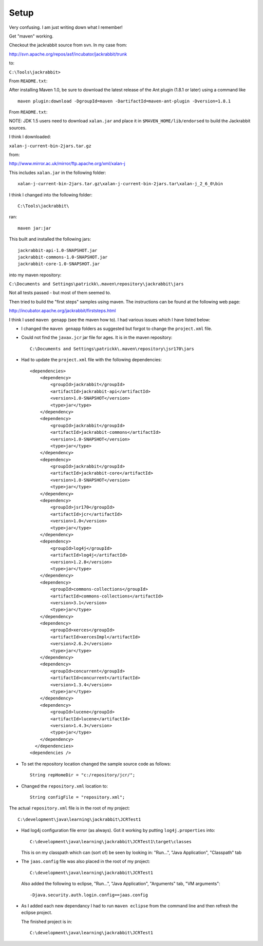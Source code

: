 Setup
*****

Very confusing.  I am just writing down what I remember!

Get "maven" working.

Checkout the jackrabbit source from svn.  In my case from:

http://svn.apache.org/repos/asf/incubator/jackrabbit/trunk

to:

``C:\Tools\jackrabbit>``

From ``README.txt``:

After installing Maven 1.0, be sure to download the latest release of the Ant
plugin (1.8.1 or later) using a command like

::

  maven plugin:download -DgroupId=maven -DartifactId=maven-ant-plugin -Dversion=1.8.1

From ``README.txt``:

NOTE: JDK 1.5 users need to download ``xalan.jar`` and place it in
``$MAVEN_HOME/lib/endorsed`` to build the Jackrabbit sources.

I think I downloaded:

``xalan-j-current-bin-2jars.tar.gz``

from:

http://www.mirror.ac.uk/mirror/ftp.apache.org/xml/xalan-j

This includes ``xalan.jar`` in the following folder:

::

  xalan-j-current-bin-2jars.tar.gz\xalan-j-current-bin-2jars.tar\xalan-j_2_6_0\bin

I think I changed into the following folder:

::

  C:\Tools\jackrabbit\

ran:

::

  maven jar:jar

This built and installed the following jars:

::

  jackrabbit-api-1.0-SNAPSHOT.jar
  jackrabbit-commons-1.0-SNAPSHOT.jar
  jackrabbit-core-1.0-SNAPSHOT.jar

into my maven repository:

``C:\Documents and Settings\patrickk\.maven\repository\jackrabbit\jars``

Not all tests passed - but most of them seemed to.

Then tried to build the "first steps" samples using maven.  The instructions
can be found at the following web page:

http://incubator.apache.org/jackrabbit/firststeps.html

I think I used ``maven genapp`` (see the maven how to).  I had various issues
which I have listed below:

- I changed the ``maven genapp`` folders as suggested but forgot to change the
  ``project.xml`` file.
- Could not find the ``javax.jcr`` jar file for ages.  It is in the maven
  repository:

  ::

    C:\Documents and Settings\patrickk\.maven\repository\jsr170\jars

- Had to update the ``project.xml`` file with the following dependencies:

  ::

    <dependencies>
        <dependency>
            <groupId>jackrabbit</groupId>
            <artifactId>jackrabbit-api</artifactId>
            <version>1.0-SNAPSHOT</version>
            <type>jar</type>
        </dependency>
        <dependency>
            <groupId>jackrabbit</groupId>
            <artifactId>jackrabbit-commons</artifactId>
            <version>1.0-SNAPSHOT</version>
            <type>jar</type>
        </dependency>
        <dependency>
            <groupId>jackrabbit</groupId>
            <artifactId>jackrabbit-core</artifactId>
            <version>1.0-SNAPSHOT</version>
            <type>jar</type>
        </dependency>
        <dependency>
            <groupId>jsr170</groupId>
            <artifactId>jcr</artifactId>
            <version>1.0</version>
            <type>jar</type>
        </dependency>
        <dependency>
            <groupId>log4j</groupId>
            <artifactId>log4j</artifactId>
            <version>1.2.8</version>
            <type>jar</type>
        </dependency>
        <dependency>
            <groupId>commons-collections</groupId>
            <artifactId>commons-collections</artifactId>
            <version>3.1</version>
            <type>jar</type>
        </dependency>
        <dependency>
            <groupId>xerces</groupId>
            <artifactId>xercesImpl</artifactId>
            <version>2.6.2</version>
            <type>jar</type>
        </dependency>
        <dependency>
            <groupId>concurrent</groupId>
            <artifactId>concurrent</artifactId>
            <version>1.3.4</version>
            <type>jar</type>
        </dependency>
        <dependency>
            <groupId>lucene</groupId>
            <artifactId>lucene</artifactId>
            <version>1.4.3</version>
            <type>jar</type>
        </dependency>
      </dependencies>
    <dependencies />

- To set the repository location changed the sample source code as follows:

  ::

    String repHomeDir = "c:/repository/jcr/";

- Changed the ``repository.xml`` location to:

  ::

    String configFile = "repository.xml";

The actual ``repository.xml`` file is in the root of my project:

::

  C:\development\java\learning\jackrabbit\JCRTest1

- Had log4j configuration file error (as always).  Got it working by putting
  ``log4j.properties`` into:

  ::

    C:\development\java\learning\jackrabbit\JCRTest1\target\classes

  This is on my classpath which can (sort of) be seen by looking in:
  "Run...", "Java Application", "Classpath" tab

- The ``jaas.config`` file was also placed in the root of my project:

  ::

    C:\development\java\learning\jackrabbit\JCRTest1

  Also added the following to eclipse, "Run...", "Java Application",
  "Arguments" tab, "VM arguments":

  ::

    -Djava.security.auth.login.config==jaas.config

- As I added each new dependancy I had to run ``maven eclipse`` from the
  command line and then refresh the eclipse project.

  The finished project is in:

  ::

    C:\development\java\learning\jackrabbit\JCRTest1

